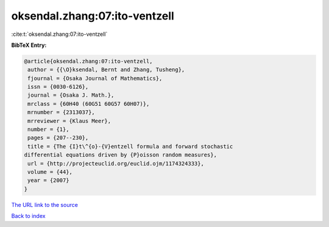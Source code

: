 oksendal.zhang:07:ito-ventzell
==============================

:cite:t:`oksendal.zhang:07:ito-ventzell`

**BibTeX Entry:**

.. code-block:: bibtex

   @article{oksendal.zhang:07:ito-ventzell,
    author = {{\O}ksendal, Bernt and Zhang, Tusheng},
    fjournal = {Osaka Journal of Mathematics},
    issn = {0030-6126},
    journal = {Osaka J. Math.},
    mrclass = {60H40 (60G51 60G57 60H07)},
    mrnumber = {2313037},
    mrreviewer = {Klaus Meer},
    number = {1},
    pages = {207--230},
    title = {The {I}t\^{o}-{V}entzell formula and forward stochastic
   differential equations driven by {P}oisson random measures},
    url = {http://projecteuclid.org/euclid.ojm/1174324333},
    volume = {44},
    year = {2007}
   }
`The URL link to the source <ttp://projecteuclid.org/euclid.ojm/1174324333}>`_


`Back to index <../By-Cite-Keys.html>`_
